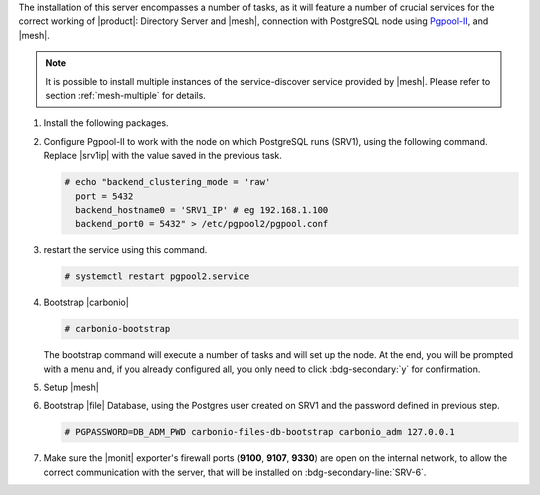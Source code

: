 .. SPDX-FileCopyrightText: 2022 Zextras <https://www.zextras.com/>
..
.. SPDX-License-Identifier: CC-BY-NC-SA-4.0

.. srv2 - Directory Server, Mesh Server, DB connection

The installation of this server encompasses a number of tasks, as it
will feature a number of crucial services for the correct working of
|product|: Directory Server and |mesh|, connection with
PostgreSQL node using `Pgpool-II
<https://pgpool.net/mediawiki/index.php/Main_Page>`_, and |mesh|.

.. note:: It is possible to install multiple instances of the
   service-discover service provided by |mesh|. Please refer to
   section :ref:`mesh-multiple` for details.

#. Install the following packages.

   .. tab-set::

      .. tab-item:: Ubuntu
	 :sync: ubuntu

	 .. code:: console

	    # apt install service-discover-server pgpool2 \
	      carbonio-directory-server carbonio-files-db \
	      carbonio-mailbox-db carbonio-docs-connector-db

      .. tab-item:: RHEL
	 :sync: rhel

	 .. code:: console

	    # dnf install service-discover-server pgpool2 \
	      carbonio-directory-server carbonio-files-db \
	      carbonio-mailbox-db carbonio-docs-connector-db

#. Configure Pgpool-II to work with the node on which PostgreSQL runs
   (SRV1), using the following command. Replace |srv1ip| with the
   value saved in the previous task.

   .. code:: console

      # echo "backend_clustering_mode = 'raw'
	port = 5432
	backend_hostname0 = 'SRV1_IP' # eg 192.168.1.100
	backend_port0 = 5432" > /etc/pgpool2/pgpool.conf

#. restart the service using this command.

   .. code:: console

      # systemctl restart pgpool2.service

#. Bootstrap |carbonio|

   .. code:: console

      # carbonio-bootstrap

   The bootstrap command will execute a number of tasks and will set
   up the node. At the end, you will be prompted with a menu and, if
   you already configured all, you only need to click
   :bdg-secondary:`y` for confirmation.

#. Setup |mesh|

   .. include:: /_includes/_installation/step-conf-mesh.rst

#. Bootstrap |file| Database, using the Postgres user created on
   SRV1 and the password defined in previous step.

   .. code:: console

      # PGPASSWORD=DB_ADM_PWD carbonio-files-db-bootstrap carbonio_adm 127.0.0.1

#. Make sure the |monit| exporter's firewall ports (**9100**,
   **9107**, **9330**) are open on the internal network, to allow the
   correct communication with the server, that will be installed on
   :bdg-secondary-line:`SRV-6`.

.. card::    Values used in the next steps

   * |srv2h| this node's hostname, which can be retrieved using the
     command :command:`su - zextras -c "carbonio prov gas
     service-discover"`

   * |meshsec| the |mesh| password

   * |ldappwd| the **LDAP bind password** for the ``root`` user and
     applications, retrieved with command:

     .. code:: console

	# zmlocalconfig -s zimbra_ldap_password

   * |amavispwd| the password used by |carbonio| for the Amavis
     service, retrieved with command

     .. code:: console

	# zmlocalconfig -s ldap_amavis_password

   * |postfixpwd| the password used by |carbonio| for the Postfix
     service, retrieved with command

     .. code:: console

	# zmlocalconfig -s ldap_postfix_password

   * |nginxpwd| the password used by |carbonio| for the NGINX
     service, retrieved with command

     .. code:: console

	# zmlocalconfig -s ldap_nginx_password

   .. note:: By default, all the |ldappwd|, |amavispwd|, |postfixpwd|,
      and |nginxpwd| bind passwords have the same value.
